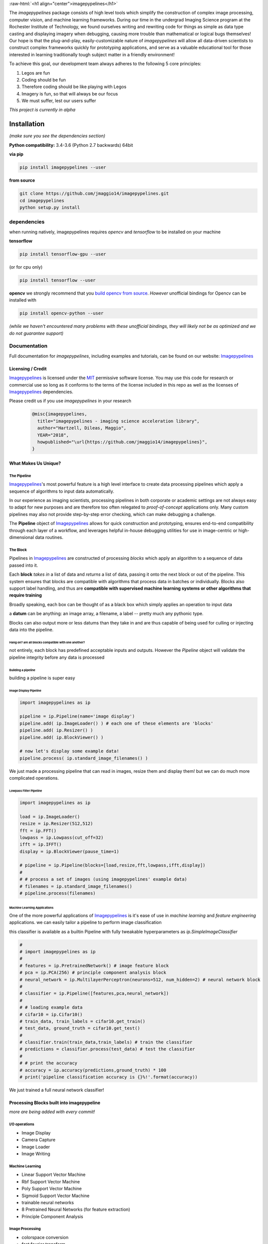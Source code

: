 .. defining a raw html role
.. role:: raw-html(raw)
    :format: html

.. defining hyperlinks Substitutions
.. _Imagepypelines: http://www.imagepypelines.org/

.. _MIT: https://choosealicense.com/licenses/mit/

.. _XKCD: https://imgs.xkcd.com/comics/data_pipeline.png

.. _logging: https://docs.python.org/3.7/library/logging.html

.. _build opencv from source: https://docs.opencv.org/3.4/df/d65/tutorial_table_of_content_introduction.htmll

.. add in the header image

.. image::https://raw.githubusercontent.com/jmaggio14/imagepypelines/develop/docs/images/ip_logo_mini.png
  :align: center
  :alt: ip_logo
  :width: 128

:raw-html:`<h1 align="center">imagepypelines</h1>`



.. image:: https://codecov.io/gh/jmaggio14/imagepypelines/branch/master/graph/badge.svg
  :alt: coverage
  :height: 20


.. image:: https://www.travis-ci.com/jmaggio14/imagepypelines.svg?branch=master
  :alt: build
  :height: 20




The `imagepypelines` package consists of high level tools which simplify the construction of complex image processing, computer vision, and machine learning frameworks. During our time in the undergrad Imaging Science program at the Rochester Institute of Technology, we found ourselves writing and rewriting code for things as simple as data type casting and displaying imagery when debugging, causing more trouble than mathematical or logical bugs themselves! Our hope is that the plug-and-play, easily-customizable nature of `imagepypelines` will allow all data-driven scientists to construct complex frameworks quickly for prototyping applications, and serve as a valuable educational tool for those interested in learning traditionally tough subject matter in a friendly environment!

To achieve this goal, our development team always adheres to the following 5 core principles:

1. Legos are fun
2. Coding should be fun
3. Therefore coding should be like playing with Legos
4. Imagery is fun, so that will always be our focus
5. We must suffer, lest our users suffer

*This project is currently in alpha*

************
Installation
************

*(make sure you see the dependencies section)*

**Python compatibility:** 3.4-3.6 (Python 2.7 backwards) 64bit

**via pip**

.. code-block:: shell

  pip install imagepypelines --user



**from source**

.. code-block:: shell

  git clone https://github.com/jmaggio14/imagepypelines.git
  cd imagepypelines
  python setup.py install

dependencies
============

when running natively, imagepypelines requires *opencv* and *tensorflow* to be installed
on your machine

**tensorflow**

.. code-block:: shell

  pip install tensorflow-gpu --user

(or for cpu only)

.. code-block:: shell

  pip install tensorflow --user


**opencv**
we strongly recommend that you `build opencv from source`_. *However* unofficial bindings for Opencv can be installed with

.. code-block:: shell

  pip install opencv-python --user

*(while we haven't encountered many problems with these unofficial bindings,
they will likely not be as optimized and we do not guarantee support)*


Documentation
=============
Full documentation for `imagepypelines`, including examples and tutorials, can be found on our website: Imagepypelines_


Licensing / Credit
------------------
Imagepypelines_ is licensed under the MIT_ permissive software license. You may use this code for research or commercial use so long as it conforms to the terms of the license included in this repo as well as the licenses of Imagepypelines_ dependencies.

Please credit us if you use `imagepypelines` in your research
 .. code-block:: latex

  @misc{imagepypelines,
    title="imagepypelines - imaging science acceleration library",
    author="Hartzell, Dileas, Maggio",
    YEAR="2018",
    howpublished="\url{https://github.com/jmaggio14/imagepypelines}",
  }

What Makes Us Unique?
---------------------

The Pipeline
^^^^^^^^^^^^
Imagepypelines_'s most powerful feature is a high level interface to create data processing pipelines which apply a sequence of algorithms to input data automatically.

In our experience as imaging scientists, processing pipelines in both corporate or academic settings are not always easy to adapt for new purposes and are therefore too often relegated to *proof-of-concept* applications only. Many custom pipelines may also not provide step-by-step error checking, which can make debugging a challenge.

.. image:: https://imgs.xkcd.com/comics/data_pipeline.png
  :alt: cracked pipelines


The **Pipeline** object of Imagepypelines_ allows for quick construction and prototyping, ensures end-to-end compatibility through each layer of a workflow, and leverages helpful in-house debugging utilities for use in image-centric or high-dimensional data routines.


The Block
^^^^^^^^^
Pipelines in Imagepypelines_ are constructed of processing `blocks` which apply an algorithm to a sequence of data passed into it.

.. image:: https://raw.githubusercontent.com/jmaggio14/imagepypelines/91b5f297632df16c2c246492782e37ea0a263b45/docs/images/pipeline-example.png


Each **block** *takes in* a list of data and *returns* a list of data, passing it onto the next block or out of the pipeline. This system ensures that blocks are compatible with algorithms that process data in batches or individually. Blocks also support label handling, and thus are **compatible with supervised machine learning systems or other algorithms that require training**

Broadly speaking, each box can be thought of as a black box which simply applies an operation to input data

.. image:: https://raw.githubusercontent.com/jmaggio14/imagepypelines/91b5f297632df16c2c246492782e37ea0a263b45/docs/images/block.png

a **datum** can be anything: an image array, a filename, a label -- pretty much any pythonic type.


Blocks can also output more or less datums than they take in and are thus capable of being used for culling or injecting data into the pipeline.

Hang on? are all blocks compatible with one another?
""""""""""""""""""""""""""""""""""""""""""""""""""""
not entirely, each block has predefined acceptable inputs and outputs. However the `Pipeline` object will validate the pipeline integrity before any data is processed


Building a pipeline
"""""""""""""""""""
building a pipeline is super easy

Image Display Pipeline
""""""""""""""""""""""
.. code-block:: python

  import imagepypelines as ip

  pipeline = ip.Pipeline(name='image display')
  pipeline.add( ip.ImageLoader() ) # each one of these elements are 'blocks'
  pipeline.add( ip.Resizer() )
  pipeline.add( ip.BlockViewer() )

  # now let's display some example data!
  pipeline.process( ip.standard_image_filenames() )

We just made a processing pipeline that can read in images, resize them and display them! but we can do much more complicated operations.

Lowpass Filter Pipeline
"""""""""""""""""""""""
.. code-block:: python

  import imagepypelines as ip

  load = ip.ImageLoader()
  resize = ip.Resizer(512,512)
  fft = ip.FFT()
  lowpass = ip.Lowpass(cut_off=32)
  ifft = ip.IFFT()
  display = ip.BlockViewer(pause_time=1)

  # pipeline = ip.Pipeline(blocks=[load,resize,fft,lowpass,ifft,display])
  #
  # # process a set of images (using imagepypelines' example data)
  # filenames = ip.standard_image_filenames()
  # pipeline.process(filenames)



Machine Learning Applications
"""""""""""""""""""""""""""""
One of the more powerful applications of Imagepypelines_ is it's ease of use in
*machine learning* and *feature engineering* applications.
we can easily tailor a pipeline to perform image classification

this classifier is available as a builtin Pipeline with fully tweakable hyperparameters as `ip.SimpleImageClassifier`

.. code-block:: python

  #
  # import imagepypelines as ip
  #
  # features = ip.PretrainedNetwork() # image feature block
  # pca = ip.PCA(256) # principle component analysis block
  # neural_network = ip.MultilayerPerceptron(neurons=512, num_hidden=2) # neural network block
  #
  # classifier = ip.Pipeline([features,pca,neural_network])
  #
  # # loading example data
  # cifar10 = ip.Cifar10()
  # train_data, train_labels = cifar10.get_train()
  # test_data, ground_truth = cifar10.get_test()
  #
  # classifier.train(train_data,train_labels) # train the classifier
  # predictions = classifier.process(test_data) # test the classifier
  #
  # # print the accuracy
  # accuracy = ip.accuracy(predictions,ground_truth) * 100
  # print('pipeline classification accuracy is {}%!'.format(accuracy))



We just trained a full neural network classifier!


Processing Blocks built into imagepypeline
------------------------------------------
*more are being added with every commit!*

I/O operations
^^^^^^^^^^^^^^
- Image Display
- Camera Capture
- Image Loader
- Image Writing

Machine Learning
^^^^^^^^^^^^^^^^
- Linear Support Vector Machine
- Rbf Support Vector Machine
- Poly Support Vector Machine
- Sigmoid Support Vector Machine
- trainable neural networks
- 8 Pretrained Neural Networks (for feature extraction)
- Principle Component Analysis

Image Processing
^^^^^^^^^^^^^^^^
- colorspace conversion
- fast fourier transform
- frequency filtering
- Otsu Image Segmentation
- ORB keypoint and description
- Image resizing


Designing your own processing blocks
------------------------------------
There are two ways to create a block

1) quick block creation
^^^^^^^^^^^^^^^^^^^^^^^
for operations that can be completed in a single function that
accepts one datum, you can create a block with a single line.

.. code-block:: python

  import imagepypelines as ip

  # create the function we use to process images
  def normalize_image(img):
  	return img / img.max()

  # set up the block to work with grayscale and color imagery
  io_map = {ip.ArrayType([None,None]):ip.ArrayType([None,None]),
  			ip.ArrayType([None,None,3]):ipimagepypelines.ArrayType([None,None,3])}


  block = ip.quick_block(normalize_image, io_map)


2) object inheritance
^^^^^^^^^^^^^^^^^^^^^
*this is covered in more detail on our tutorial pages. this example will not cover training or label handling*

.. code-block:: python

  # import imagepypelines as ip
  #
  # class NormalizeBlock(ip.SimpleBlock):
  # 	"""normalize block between 0 and max_count, inclusive"""
  # 	def __init__(self,max_count=1):
  # 		self.max_count = max_count
  # 		# set up the block to work with grayscale and color imagery
  # 		io_map = {ip.ArrayType([None,None]):ip.ArrayType([None,None]),
  # 					ip.ArrayType([None,None,3]):ip.ArrayType([None,None,3])}
  #
  # 		super(NormalizeBlock,self).__init__(io_map)
  #
  # 	def process(self,img):
  # 		"""overload the processing function for this block"""
  # 		return img.astype(np.float32) / img.max() * self.max_count

*************************************
Imaging Science Convenience Functions
*************************************
In addition to the Pipeline, imagepypelines also contains convenience
utilities to accelerate the development of imaging science and computer vision
tasks


Getting Standard Test Imagery
=============================
Imagepypelines_ contains helper functions to quickly retrieve imagery that
are frequently used as benchmarks in the Imaging Science community

.. code-block:: python

  import imagepypelines as ip
  lenna = ip.lenna()
  linear_gradient = ip.linear()

A full list of standard images can be retrieved with `ip.list_standard_images()`

for those of you in the Imaging Science program at RIT, there are a
couple easter eggs for ya ;)

.. code-block:: python

  import imagepypelines as ip
  ip.quick_image_view( ip.carlenna() )
  ip.quick_image_view( ip.roger() )
  ip.quick_image_view( ip.pig() )


Viewing Imagery
---------------
Viewing imagery can be an surprisingly finicky process that differs machine
to machine or operating over X11. `imagepypelines` contains helper functions and objects for this purpose

quick image viewer:
^^^^^^^^^^^^^^^^^^^

when you want to quickly display an image without any bells and whistles,
you can use the `quick_image_view` function
.. code-block:: python

  import imagepypelines as ip
  lenna = ip.lenna()

  # Now lets display Lenna
  ip.quick_image_view( lenna )

  # display lenna normalized to 255
  ip.quick_image_view(lenna, normalize_and_bin=True)

Robust Image Viewer:
^^^^^^^^^^^^^^^^^^^^

When you want a tool that can display multiple images at once, resize
images when desired and an optional frame_counter, you can use the `Viewer` object

.. code-block:: python

  import imagepypelines as ip
  import time

  # lets build our Viewer and have it auto-resize images to 512x512
  viewer = ip.Viewer('Window Title Here', size=(512,512))
  # let's enable the frame counter, so we know what image we are on
  viewer.enable_frame_counter()

  # get all standard images
  standard_images = ip.standard_image_gen()

  # now let's display all images sequentially!
  for img in standard_images:
  	viewer.view( img )
  	time.sleep(.1)

Normalizing and binning an image
^^^^^^^^^^^^^^^^^^^^^^^^^^^^^^^^
forgetting to do this gets ya more often than you might think when displaying
an image

.. code-block:: python

  import imagepypelines as ip
  import numpy as np
  random_pattern = np.random.rand(512,512).astype(np.float32)

  display_safe = ip.normalize_and_bin(random_pattern)
  ip.Viewer().view(display_safe)

Array Summarization
^^^^^^^^^^^^^^^^^^^
when debugging an image pipeline, printing out an image
can be counter productive. Imaging scientists frequently default
to printing out the shape or size of the data. `imagepypelines` contains
a helper class to quickly summarize an image in a formatted string
.. code-block:: python

  import imagepypelines as ip
  lenna = ip.lenna()

  summary = ip.Summarizer(lenna)
  print(summary)

produces the following

.. code-block:: text

  [ARRAY SUMMARY | shape: (512, 512, 3) | size: 786432 | max: 255 | min: 3 | mean: 128.228 | dtype: uint8]

Image Coordinates
^^^^^^^^^^^^^^^^^
helper functions to get image coordinates quickly, useful if your
applications involve a mix of color and grayscale images.
Mostly useful to clean up code and avoid silly mistakes

.. code-block:: python

  import imagepypelines as ip
  lenna = ip.lenna()

  # center pixel in the image
  center_row, center_col = ip.centroid(lenna)

  # number of rows and columns
  rows, cols = ip.frame_size(lenna)

  # shape and dtype
  rows, cols, bands, dtype = ip.dimensions(lenna)

Timing
^^^^^^
Many imaging tasks are time sensitive or computationally
intensive. Imagepypelines_ includes simple tools to time your process or function

Timer Objects
"""""""""""""
Imagepypelines_ also includes a separate timer for timing things inside a function
or code block

absolute timing
""""""""""""""""
.. code-block:: python

  from imagepypelines.util import Timer
  import time

  t = Timer()
  time.sleep(5)
  print( t.time(),"seconds" ) # or t.time_ms() for milliseconds


lap timing
""""""""""
.. code-block:: python

  from imagepypelines.util import Timer
  import time

  t = Timer()
  for i in range(10):
  	time.sleep(1)
  	print( t.lap(),"seconds" ) # or t.lap_ms() for milliseconds

perform operation for N seconds
"""""""""""""""""""""""""""""""
.. code-block:: python

  from imagepypelines.util import Timer
  import time

  def do_something():
  	pass

  # set the countdown
  N = 10 #seconds
  t = Timer()
  t.countdown = N
  while t.countdown:
  	do_something()


timing Decorator
""""""""""""""""
let's say we have a function that we think may be slowing down our pipeline.
We can add `@function_timer` on the line above the function
and see it automatically print how long the function took to run

.. code-block:: python

  from imagepypelines.util import function_timer
  from imagepypelines.util import function_timer_ms
  import time

  # add the decorator here
  @function_timer
  def we_can_time_in_seconds():
  	time.sleep(1)

  # we can also time the function in milliseconds using '@function_timer_ms'
  @function_timer_ms
  def or_in_milliseconds():
  	time.sleep(1)

  we_can_time_in_seconds()
  or_in_milliseconds()

prints the following when the above code is run

.. code-block:: text

  (  function_timer  )[    INFO    ] ran function 'we_can_time_in_seconds' in 1.001sec
  (  function_timer  )[    INFO    ] ran function 'or_in_milliseconds' in 1000.118ms

************************************
Development Tools in Imagepypelines
************************************
*This section is for developers of imagepypelines or people who want imagepypelines` closely integrated with their projects*

Printers
========

Are you a scientist???
If so, then you probably use millions of print statements to debug your code. (don't worry, we are all guilty of it)

Imagepypelines_ encourages code traceability through the use of an object known as a **Printer**. Printers are objects that simply print out what's happening in a manner that's easy to read, color coded, and traceable to the object that is performing the current action. *Printers are extremely low overhead and will not affect the speed of your code more than a print statement.*

The functionality is similar to python's logging_ module

making printers
---------------
printers can be created or retrieved using the `get_printer` function

.. code-block:: python

  import imagepypelines as ip
  printer = ip.get_printer('name your printer here')


printer levels
--------------
printer messages can be filtered be priority so that only desired messages can be seen. In Imagepypelines_, printer levels are also color coded so they can be read easily in a console

.. code-block:: python

  import imagepypelines as ip

  example_printer = ip.get_printer('example!')
  example_printer.debug('message') # prints 'message' at level 10 - blue text
  example_printer.info('message') # prints 'message' at level 20 - white text
  example_printer.warning('message') # prints 'message' at level 30 - yellow text
  example_printer.comment('message') # prints 'message' at level 30 - green text
  example_printer.error('message') # prints 'message' at level 40 - red text
  example_printer.critical('message') # prints 'message' at level 50 - bold red text

Any level that is less than the current `GLOBAL_LOG_LEVEL` will **NOT** be printed. This makes it easy to filter out statements which may be erroneous or too numerous to make sense of.

this value can be set with the `set_global_printout_level` function
.. code-block:: python

  import imagepypelines as ip
  ip.set_global_printout_level('warning') # debug and info statements will not print now

local printer levels can be set with `Printer.set_log_level`
.. code-block:: python

  import imagepypelines as ip
  printer = ip.get_printer('Example Printer')
  printer.set_log_level('error') # only error and critical functions will print

(this system is exactly the same as log_levels in python's logging_ module )

disable or enabling certain printers
------------------------------------

Sometimes you may only want to see printouts from a specific class or function. you can do this
with the `whitelist_printer`, `blacklist_printer`, or `disable_all_printers` functions

default printer
^^^^^^^^^^^^^^^

there's a default printer in `imagepypelines` which is accessible through functions in the main module
.. code-block:: python

  ip.debug('debug message') # level=10 --> (    imagepypelines    )[    DEBUG    ] debug message
  ip.info('info message') # level=20 --> (    imagepypelines    )[    INFO    ] debug message
  ip.warning('warning message') # level=30 --> (    imagepypelines    )[    WARNING    ] warning message
  ip.error('error message') # level=40 --> (    imagepypelines    )[    ERROR    ] error message
  ip.critical('critical message') # level=50 --> (    imagepypelines    )[    CRITICAL    ] critical message
  ip.comment('comment message') # level=30 --> (    imagepypelines    )[    COMMENT    ] comment message

class printers
--------------
a good strategy to encourage traceability is to create a printer object as a class instance attribute

.. code-block:: python

  import imagepypelines as ip

  class ExampleClass(object):
  	def __init__(self,*args,**kwargs):
  		name_of_class = self.__class__.__name__
  		self.printer = ip.get_printer(name_of_class)
  		self.printer.info("object instantiated!")

  		self.do_something()

  	def do_something(self):
  		self.printer.warning("did something!")

  ExampleClass()

produces the following

.. code-block:: text

  (   ExampleClass   )[    INFO    ] object instantiated!
  (   ExampleClass   )[   WARNING  ] did something!

This way it's easy track what stage of the pipeline your code is in, because each object will have it's own printer and be distinguishable in the terminal!
